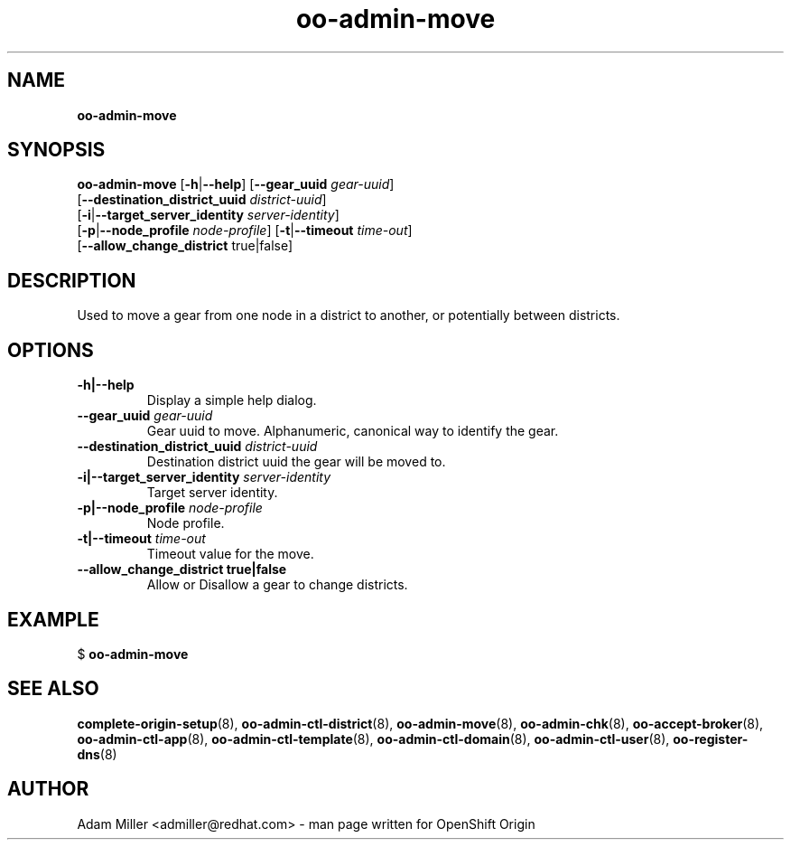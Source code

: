.\" Text automatically generated by txt2man
.TH oo-admin-move 8 "26 October 2012" "" ""
.SH NAME
\fBoo-admin-move
\fB
.SH SYNOPSIS
.nf
.fam C
\fBoo-admin-move\fP [\fB-h\fP|\fB--help\fP] [\fB--gear_uuid\fP \fIgear-uuid\fP] 
[\fB--destination_district_uuid\fP \fIdistrict-uuid\fP]
[\fB-i\fP|\fB--target_server_identity\fP \fIserver-identity\fP]
[\fB-p\fP|\fB--node_profile\fP \fInode-profile\fP] [\fB-t\fP|\fB--timeout\fP \fItime-out\fP]
[\fB--allow_change_district\fP true|false]

.fam T
.fi
.fam T
.fi
.SH DESCRIPTION
Used to move a gear from one node in a district to another, or potentially
between districts.
.SH OPTIONS
.TP
.B
\fB-h\fP|\fB--help\fP
Display a simple help dialog.
.TP
.B
\fB--gear_uuid\fP \fIgear-uuid\fP
Gear uuid to move. Alphanumeric, canonical way to identify the gear.
.TP
.B
\fB--destination_district_uuid\fP \fIdistrict-uuid\fP
Destination district uuid the gear will be moved to.
.TP
.B
\fB-i\fP|\fB--target_server_identity\fP \fIserver-identity\fP
Target server identity.
.TP
.B
\fB-p\fP|\fB--node_profile\fP \fInode-profile\fP
Node profile.
.TP
.B
\fB-t\fP|\fB--timeout\fP \fItime-out\fP
Timeout value for the move.
.TP
.B
\fB--allow_change_district\fP true|false
Allow or Disallow a gear to change districts.
.SH EXAMPLE

$ \fBoo-admin-move\fP
.SH SEE ALSO
\fBcomplete-origin-setup\fP(8), \fBoo-admin-ctl-district\fP(8),
\fBoo-admin-move\fP(8), \fBoo-admin-chk\fP(8), \fBoo-accept-broker\fP(8), \fBoo-admin-ctl-app\fP(8),
\fBoo-admin-ctl-template\fP(8), \fBoo-admin-ctl-domain\fP(8),
\fBoo-admin-ctl-user\fP(8), \fBoo-register-dns\fP(8)
.SH AUTHOR
Adam Miller <admiller@redhat.com> - man page written for OpenShift Origin 
